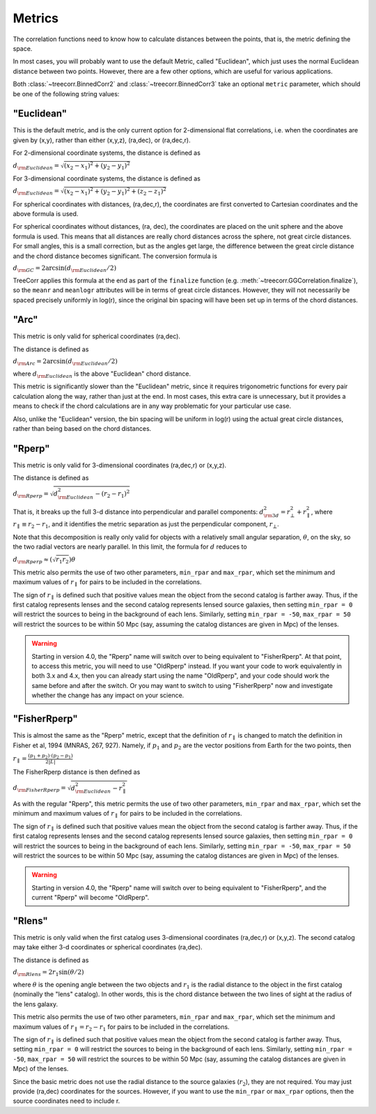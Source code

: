 
Metrics
=======

The correlation functions need to know how to calculate distances between the points,
that is, the metric defining the space.

In most cases, you will probably want to use the default Metric, called "Euclidean",
which just uses the normal Euclidean distance between two points.  However, there are a few
other options, which are useful for various applications.

Both :class:`~treecorr.BinnedCorr2` and :class:`~treecorr.BinnedCorr3` take an optional
``metric`` parameter, which should be one of the following string values:


"Euclidean"
-----------

This is the default metric, and is the only current option for 2-dimensional flat correlations,
i.e. when the coordinates are given by (x,y), rather than either (x,y,z), (ra,dec), or (ra,dec,r).

For 2-dimensional coordinate systems, the distance is defined as

:math:`d_{\rm Euclidean} = \sqrt{(x_2-x_1)^2 + (y_2-y_1)^2}`

For 3-dimensional coordinate systems, the distance is defined as

:math:`d_{\rm Euclidean} = \sqrt{(x_2-x_1)^2 + (y_2-y_1)^2 + (z_2-z_1)^2}`

For spherical coordinates with distances, (ra,dec,r), the coordinates are first
converted to Cartesian coordinates and the above formula is used.

For spherical coordinates without distances, (ra, dec), the coordinates are placed on the
unit sphere and the above formula is used.  This means that all distances are really chord
distances across the sphere, not great circle distances.  For small angles, this is a small
correction, but as the angles get large, the difference between the great circle distance and
the chord distance becomes significant.  The conversion formula is

:math:`d_{\rm GC} = 2 \arcsin(d_{\rm Euclidean} / 2)`

TreeCorr applies this formula at the end as part of the ``finalize`` function
(e.g. :meth:`~treecorr.GGCorrelation.finalize`), so the ``meanr`` and ``meanlogr`` attributes
will be in terms of great circle distances.  However, they will not necessarily be spaced
precisely uniformly in log(r), since the original bin spacing will have been set up in terms
of the chord distances.

"Arc"
-----

This metric is only valid for spherical coordinates (ra,dec).

The distance is defined as

:math:`d_{\rm Arc} = 2 \arcsin(d_{\rm Euclidean} / 2)`

where :math:`d_{\rm Euclidean}` is the above "Euclidean" chord distance.

This metric is significantly slower than the "Euclidean" metric, since it requires trigonometric
functions for every pair calculation along the way, rather than just at the end.
In most cases, this extra care is unnecessary, but it provides a means to check if the
chord calculations are in any way problematic for your particular use case.

Also, unlike the "Euclidean" version, the bin spacing will be uniform in log(r) using the
actual great circle distances, rather than being based on the chord distances.

"Rperp"
-------

This metric is only valid for 3-dimensional coordinates (ra,dec,r) or (x,y,z).

The distance is defined as

:math:`d_{\rm Rperp} = \sqrt{d_{\rm Euclidean}^2 - (r_2-r_1)^2}`

That is, it breaks up the full 3-d distance into perpendicular and parallel components:
:math:`d_{\rm 3d}^2 = r_\bot^2 + r_\parallel^2`, where :math:`r_\parallel \equiv r_2-r_1`,
and it identifies the metric separation as just the perpendicular component, :math:`r_\bot`.

Note that this decomposition is really only valid for objects with a relatively small angular
separation, :math:`\theta`, on the sky, so the two radial vectors are nearly parallel.
In this limit, the formula for :math:`d` reduces to

:math:`d_{\rm Rperp} \approx \left(\sqrt{r_1 r_2}\right) \theta`

This metric also permits the use of two other parameters, ``min_rpar`` and ``max_rpar``,
which set the minimum and maximum values of :math:`r_\parallel` for pairs to be included in the
correlations.

The sign of :math:`r_\parallel` is defined such that positive values mean
the object from the second catalog is farther away.  Thus, if the first catalog represents
lenses and the second catalog represents lensed source galaxies, then setting
``min_rpar = 0`` will restrict the sources to being in the background of each lens.
Similarly, setting ``min_rpar = -50``, ``max_rpar = 50`` will restrict the sources to be
within 50 Mpc (say, assuming the catalog distances are given in Mpc) of the lenses.

.. warning::

    Starting in version 4.0, the "Rperp" name will switch over to being equivalent
    to "FisherRperp".  At that point, to access this metric, you will need to
    use "OldRperp" instead.  If you want your code to work equivalently in
    both 3.x and 4.x, then you can already start using the name "OldRperp",
    and your code should work the same before and after the switch.
    Or you may want to switch to using "FisherRperp" now and investigate whether
    the change has any impact on your science.


"FisherRperp"
-------------

This is almost the same as the "Rperp" metric, except that the definition of
:math:`r_\parallel` is changed to match the definition in Fisher et al, 1994
(MNRAS, 267, 927).  Namely, if :math:`p_1` and :math:`p_2` are the vector
positions from Earth for the two points, then

:math:`r_\parallel = \frac{(p_1 + p_2) \cdot (p_2-p_1)}{2|L|}`

The FisherRperp distance is then defined as

:math:`d_{\rm FisherRperp} = \sqrt{d_{\rm Euclidean}^2 - r_\parallel^2}`

As with the regular "Rperp", this metric permits the use of two other parameters,
``min_rpar`` and ``max_rpar``,
which set the minimum and maximum values of :math:`r_\parallel` for pairs to be included in the
correlations.

The sign of :math:`r_\parallel` is defined such that positive values mean
the object from the second catalog is farther away.  Thus, if the first catalog represents
lenses and the second catalog represents lensed source galaxies, then setting
``min_rpar = 0`` will restrict the sources to being in the background of each lens.
Similarly, setting ``min_rpar = -50``, ``max_rpar = 50`` will restrict the sources to be
within 50 Mpc (say, assuming the catalog distances are given in Mpc) of the lenses.

.. warning::

    Starting in version 4.0, the "Rperp" name will switch over to being equivalent
    to "FisherRperp", and the current "Rperp" will become "OldRperp".


"Rlens"
-------

This metric is only valid when the first catalog uses 3-dimensional coordinates
(ra,dec,r) or (x,y,z).  The second catalog may take either 3-d coordinates or spherical
coordinates (ra,dec).

The distance is defined as

:math:`d_{\rm Rlens} = 2 r_1 \sin(\theta / 2)`

where :math:`\theta` is the opening angle between the two objects and :math:`r_1` is the
radial distance to the object in the first catalog (nominally the "lens" catalog).
In other words, this is the chord distance between the two lines of sight at the radius
of the lens galaxy.

This metric also permits the use of two other parameters, ``min_rpar`` and ``max_rpar``,
which set the minimum and maximum values of :math:`r_\parallel = r_2 - r_1` for pairs to be
included in the correlations.

The sign of :math:`r_\parallel` is defined such that positive values mean
the object from the second catalog is farther away. Thus, setting
``min_rpar = 0`` will restrict the sources to being in the background of each lens.
Similarly, setting ``min_rpar = -50``, ``max_rpar = 50`` will restrict the sources to be
within 50 Mpc (say, assuming the catalog distances are given in Mpc) of the lenses.

Since the basic metric does not use the radial distance to the source galaxies (:math:`r_2`),
they are not required.  You may just provide (ra,dec) coordinates for the sources.
However, if you want to use the ``min_rpar`` or ``max_rpar`` options, then
the source coordinates need to include r.

